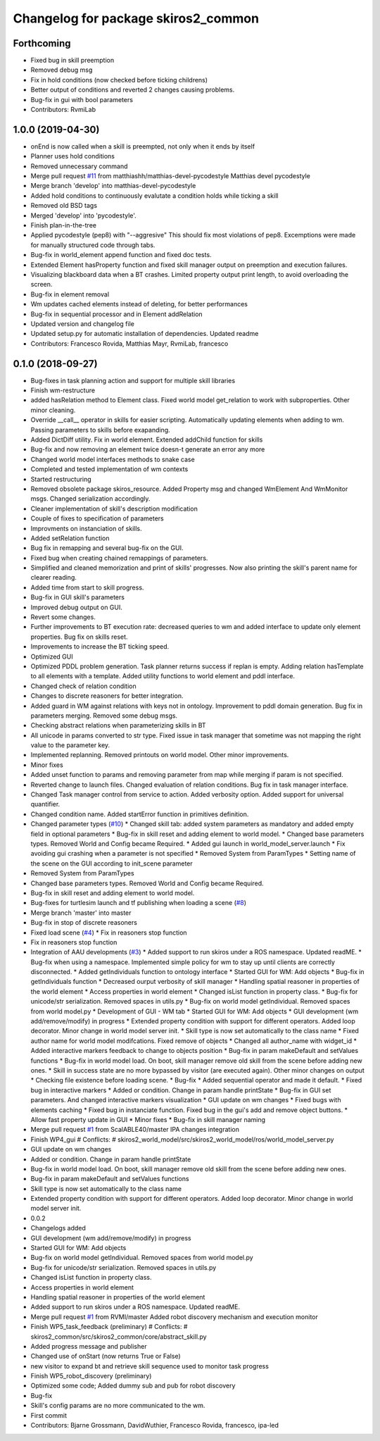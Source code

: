 ^^^^^^^^^^^^^^^^^^^^^^^^^^^^^^^^^^^^
Changelog for package skiros2_common
^^^^^^^^^^^^^^^^^^^^^^^^^^^^^^^^^^^^

Forthcoming
-----------
* Fixed bug in skill preemption
* Removed debug msg
* Fix in hold conditions (now checked before ticking childrens)
* Better output of conditions and reverted 2 changes causing problems.
* Bug-fix in gui with bool parameters
* Contributors: RvmiLab

1.0.0 (2019-04-30)
------------------
* onEnd is now called when a skill is preempted, not only when it ends by itself
* Planner uses hold conditions
* Removed unnecessary command
* Merge pull request `#11 <https://github.com/RVMI/skiros2/issues/11>`_ from matthiashh/matthias-devel-pycodestyle
  Matthias devel pycodestyle
* Merge branch 'develop' into matthias-devel-pycodestyle
* Added hold conditions to continuously evalutate a condition holds while ticking a skill
* Removed old BSD tags
* Merged 'develop' into 'pycodestyle'.
* Finish plan-in-the-tree
* Applied pycodestyle (pep8) with "--aggresive"
  This should fix most violations of pep8.
  Excemptions were made for manually structured code through tabs.
* Bug-fix in world_element append function and fixed doc tests.
* Extended Element hasProperty function and fixed skill manager output on preemption and execution failures.
* Visualizing blackboard data when a BT crashes. Limited property output print length, to avoid overloading the screen.
* Bug-fix in element removal
* Wm updates cached elements instead of deleting, for better performances
* Bug-fix in sequential processor and in Element addRelation
* Updated version and changelog file
* Updated setup.py for automatic installation of dependencies. Updated readme
* Contributors: Francesco Rovida, Matthias Mayr, RvmiLab, francesco

0.1.0 (2018-09-27)
------------------
* Bug-fixes in task planning action and support for multiple skill libraries
* Finish wm-restructure
* added hasRelation method to Element class. Fixed world model get_relation to work with subproperties. Other minor cleaning.
* Override __call_\_ operator in skills for easier scripting. Automatically updating elements when adding to wm. Passing parameters to skills before exapanding.
* Added DictDiff utility. Fix in world element. Extended addChild function for skills
* Bug-fix and now removing an element twice doesn-t generate an error any more
* Changed world model interfaces methods to snake case
* Completed and tested implementation of wm contexts
* Started restructuring
* Removed obsolete package skiros_resource. Added Property msg and changed WmElement And WmMonitor msgs. Changed serialization accordingly.
* Cleaner implementation of skill's description modification
* Couple of fixes to specification of parameters
* Improvments on instanciation of skills.
* Added setRelation function
* Bug fix in remapping and several bug-fix on the GUI.
* Fixed bug when creating chained remappings of parameters.
* Simplified and cleaned memorization and print of skills' progresses. Now also printing the skill's parent name for clearer reading.
* Added time from start to skill progress.
* Bug-fix in GUI skill's parameters
* Improved debug output on GUI.
* Revert some changes.
* Further improvements to BT execution rate: decreased queries to wm and added interface to update only element properties. Bug fix on skills reset.
* Improvements to increase the BT ticking speed.
* Optimized GUI
* Optimized PDDL problem generation. Task planner returns success if replan is empty. Adding relation hasTemplate to all elements with a template. Added utility functions to world element and pddl interface.
* Changed check of relation condition
* Changes to discrete reasoners for better integration.
* Added guard in WM against relations with keys not in ontology. Improvement to pddl domain generation. Bug fix in parameters merging. Removed some debug msgs.
* Checking abstract relations when parameterizing skills in BT
* All unicode in params converted to str type. Fixed issue in task manager that sometime was not mapping the right value to the parameter key.
* Implemented replanning. Removed printouts on world model. Other minor improvements.
* Minor fixes
* Added unset function to params and removing parameter from map while merging if param is not specified.
* Reverted change to launch files. Changed evaluation of relation conditions. Bug fix in task manager interface.
* Changed Task manager control from service to action. Added verbosity option. Added support for universal quantifier.
* Changed condition name. Added startError function in primitives definition.
* Changed parameter types (`#10 <https://github.com/RVMI/skiros2/issues/10>`_)
  * Changed skill tab: added system parameters as mandatory and added empty field in optional parameters
  * Bug-fix in skill reset and adding element to world model.
  * Changed base parameters types. Removed World and Config became Required.
  * Added gui launch in world_model_server.launch
  * Fix avoiding gui crashing when a parameter is not specified
  * Removed System from ParamTypes
  * Setting name of the scene on the GUI according to init_scene parameter
* Removed System from ParamTypes
* Changed base parameters types. Removed World and Config became Required.
* Bug-fix in skill reset and adding element to world model.
* Bug-fixes for turtlesim launch and tf publishing when loading a scene (`#8 <https://github.com/RVMI/skiros2/issues/8>`_)
* Merge branch 'master' into master
* Bug-fix in stop of discrete reasoners
* Fixed load scene (`#4 <https://github.com/RVMI/skiros2/issues/4>`_)
  * Fix in reasoners stop function
* Fix in reasoners stop function
* Integration of AAU developments (`#3 <https://github.com/RVMI/skiros2/issues/3>`_)
  * Added support to run skiros under a ROS namespace. Updated readME.
  * Bug-fix when using a namespace. Implemented simple policy for wm to stay up until clients are correctly disconnected.
  * Added getIndividuals function to ontology interface
  * Started GUI for WM: Add objects
  * Bug-fix in getIndividuals function
  * Decreased ourput verbosity of skill manager
  * Handling spatial reasoner in properties of the world element
  * Access properties in world element
  * Changed isList function in property class.
  * Bug-fix for unicode/str serialization. Removed spaces in utils.py
  * Bug-fix on world model getIndividual. Removed spaces from world model.py
  * Development of GUI - WM tab
  * Started GUI for WM: Add objects
  * GUI development (wm add/remove/modify) in progress
  * Extended property condition with support for different operators. Added loop decorator. Minor change in world model server init.
  * Skill type is now set automatically to the class name
  * Fixed author name for world model modifcations. Fixed remove of objects
  * Changed all author_name with widget_id
  * Added interactive markers feedback to change to objects position
  * Bug-fix in param makeDefault and setValues functions
  * Bug-fix in world model load. On boot, skill manager remove old skill from the scene before adding new ones.
  * Skill in success state are no more bypassed by visitor (are executed again). Other minor changes on output
  * Checking file existence before loading scene.
  * Bug-fix
  * Added sequential operator and made it default.
  * Fixed bug in interactive markers
  * Added or condition. Change in param handle printState
  * Bug-fix in GUI set parameters. And changed interactive markers visualization
  * GUI update on wm changes
  * Fixed bugs with elements caching
  * Fixed bug in instanciate function. Fixed bug in the gui's add and remove object buttons.
  * Allow fast property update in GUI
  * Minor fixes
  * Bug-fix in skill manager naming
* Merge pull request `#1 <https://github.com/RVMI/skiros2/issues/1>`_ from ScalABLE40/master
  IPA changes integration
* Finish WP4_gui
  # Conflicts:
  #	skiros2_world_model/src/skiros2_world_model/ros/world_model_server.py
* GUI update on wm changes
* Added or condition. Change in param handle printState
* Bug-fix in world model load. On boot, skill manager remove old skill from the scene before adding new ones.
* Bug-fix in param makeDefault and setValues functions
* Skill type is now set automatically to the class name
* Extended property condition with support for different operators. Added loop decorator. Minor change in world model server init.
* 0.0.2
* Changelogs added
* GUI development (wm add/remove/modify) in progress
* Started GUI for WM: Add objects
* Bug-fix on world model getIndividual. Removed spaces from world model.py
* Bug-fix for unicode/str serialization. Removed spaces in utils.py
* Changed isList function in property class.
* Access properties in world element
* Handling spatial reasoner in properties of the world element
* Added support to run skiros under a ROS namespace. Updated readME.
* Merge pull request `#1 <https://github.com/RVMI/skiros2/issues/1>`_ from RVMI/master
  Added robot discovery mechanism and execution monitor
* Finish WP5_task_feedback (preliminary)
  # Conflicts:
  #	skiros2_common/src/skiros2_common/core/abstract_skill.py
* Added progress message and publisher
* Changed use of onStart (now returns True or False)
* new visitor to expand bt and retrieve skill sequence used to monitor task progress
* Finish WP5_robot_discovery (preliminary)
* Optimized some code;
  Added dummy sub and pub for robot discovery
* Bug-fix
* Skill's config params are no more communicated to the wm.
* First commit
* Contributors: Bjarne Grossmann, DavidWuthier, Francesco Rovida, francesco, ipa-led
